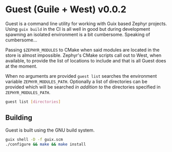 * Guest (Guile + West) v0.0.2

Guest is a command line utility for working with Guix based Zephyr
projects.  Using ~guix build~ in the CI is all well in good but during
development spawning an isolated environment is a bit
cumbersome. Speaking of cumbersome...

Passing ~$ZEPHYR_MODULES~ to CMake when said modules are located in
the store is almost impossible.  Zephyr's CMake scripts call out to
West, when available, to provide the list of locations to include and
that is all Guest does at the moment.

When no arguments are provided ~guest list~ searches the environment
variable ~ZEPHYR_MODULES_PATH~. Optionally a list of directories can be
provided which will be searched /in addition to/ the directories specified
in ~ZEPHYR_MODULES_PATH~.

#+BEGIN_SRC sh
guest list [directories]
#+END_SRC

** Building

Guest is built using the GNU build system.

#+BEGIN_SRC sh
  guix shell -D -f guix.scm
  ./configure && make && make install
#+END_SRC
